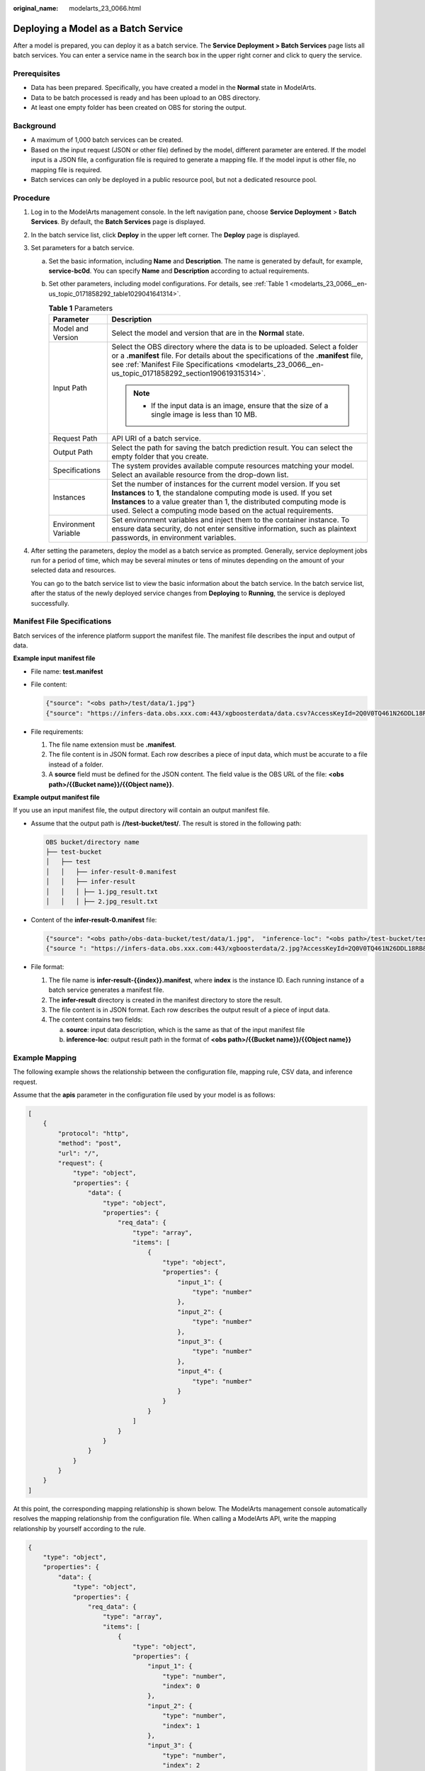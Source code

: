 :original_name: modelarts_23_0066.html

.. _modelarts_23_0066:

Deploying a Model as a Batch Service
====================================

After a model is prepared, you can deploy it as a batch service. The **Service Deployment > Batch Services** page lists all batch services. You can enter a service name in the search box in the upper right corner and click |image1| to query the service.

Prerequisites
-------------

-  Data has been prepared. Specifically, you have created a model in the **Normal** state in ModelArts.
-  Data to be batch processed is ready and has been upload to an OBS directory.
-  At least one empty folder has been created on OBS for storing the output.

Background
----------

-  A maximum of 1,000 batch services can be created.
-  Based on the input request (JSON or other file) defined by the model, different parameter are entered. If the model input is a JSON file, a configuration file is required to generate a mapping file. If the model input is other file, no mapping file is required.
-  Batch services can only be deployed in a public resource pool, but not a dedicated resource pool.

Procedure
---------

#. Log in to the ModelArts management console. In the left navigation pane, choose **Service Deployment** > **Batch Services**. By default, the **Batch Services** page is displayed.

#. In the batch service list, click **Deploy** in the upper left corner. The **Deploy** page is displayed.

#. Set parameters for a batch service.

   a. Set the basic information, including **Name** and **Description**. The name is generated by default, for example, **service-bc0d**. You can specify **Name** and **Description** according to actual requirements.

   b. Set other parameters, including model configurations. For details, see :ref:`Table 1 <modelarts_23_0066__en-us_topic_0171858292_table1029041641314>`.

      .. _modelarts_23_0066__en-us_topic_0171858292_table1029041641314:

      .. table:: **Table 1** Parameters

         +-----------------------------------+--------------------------------------------------------------------------------------------------------------------------------------------------------------------------------------------------------------------------------------------------------------------------------------------+
         | Parameter                         | Description                                                                                                                                                                                                                                                                                |
         +===================================+============================================================================================================================================================================================================================================================================================+
         | Model and Version                 | Select the model and version that are in the **Normal** state.                                                                                                                                                                                                                             |
         +-----------------------------------+--------------------------------------------------------------------------------------------------------------------------------------------------------------------------------------------------------------------------------------------------------------------------------------------+
         | Input Path                        | Select the OBS directory where the data is to be uploaded. Select a folder or a **.manifest** file. For details about the specifications of the **.manifest** file, see :ref:`Manifest File Specifications <modelarts_23_0066__en-us_topic_0171858292_section190619315314>`.               |
         |                                   |                                                                                                                                                                                                                                                                                            |
         |                                   | .. note::                                                                                                                                                                                                                                                                                  |
         |                                   |                                                                                                                                                                                                                                                                                            |
         |                                   |    -  If the input data is an image, ensure that the size of a single image is less than 10 MB.                                                                                                                                                                                            |
         +-----------------------------------+--------------------------------------------------------------------------------------------------------------------------------------------------------------------------------------------------------------------------------------------------------------------------------------------+
         | Request Path                      | API URI of a batch service.                                                                                                                                                                                                                                                                |
         +-----------------------------------+--------------------------------------------------------------------------------------------------------------------------------------------------------------------------------------------------------------------------------------------------------------------------------------------+
         | Output Path                       | Select the path for saving the batch prediction result. You can select the empty folder that you create.                                                                                                                                                                                   |
         +-----------------------------------+--------------------------------------------------------------------------------------------------------------------------------------------------------------------------------------------------------------------------------------------------------------------------------------------+
         | Specifications                    | The system provides available compute resources matching your model. Select an available resource from the drop-down list.                                                                                                                                                                 |
         +-----------------------------------+--------------------------------------------------------------------------------------------------------------------------------------------------------------------------------------------------------------------------------------------------------------------------------------------+
         | Instances                         | Set the number of instances for the current model version. If you set **Instances** to **1**, the standalone computing mode is used. If you set **Instances** to a value greater than 1, the distributed computing mode is used. Select a computing mode based on the actual requirements. |
         +-----------------------------------+--------------------------------------------------------------------------------------------------------------------------------------------------------------------------------------------------------------------------------------------------------------------------------------------+
         | Environment Variable              | Set environment variables and inject them to the container instance. To ensure data security, do not enter sensitive information, such as plaintext passwords, in environment variables.                                                                                                   |
         +-----------------------------------+--------------------------------------------------------------------------------------------------------------------------------------------------------------------------------------------------------------------------------------------------------------------------------------------+

#. After setting the parameters, deploy the model as a batch service as prompted. Generally, service deployment jobs run for a period of time, which may be several minutes or tens of minutes depending on the amount of your selected data and resources.

   You can go to the batch service list to view the basic information about the batch service. In the batch service list, after the status of the newly deployed service changes from **Deploying** to **Running**, the service is deployed successfully.

.. _modelarts_23_0066__en-us_topic_0171858292_section190619315314:

Manifest File Specifications
----------------------------

Batch services of the inference platform support the manifest file. The manifest file describes the input and output of data.

**Example input manifest file**

-  File name: **test.manifest**

-  File content:

   .. code-block::

      {"source": "<obs path>/test/data/1.jpg"}
      {"source": "https://infers-data.obs.xxx.com:443/xgboosterdata/data.csv?AccessKeyId=2Q0V0TQ461N26DDL18RB&Expires=1550611914&Signature=wZBttZj5QZrReDhz1uDzwve8GpY%3D&x-obs-security-token=gQpzb3V0aGNoaW5hixvY8V9a1SnsxmGoHYmB1SArYMyqnQT-ZaMSxHvl68kKLAy5feYvLDM..."}

-  File requirements:

   #. The file name extension must be **.manifest**.
   #. The file content is in JSON format. Each row describes a piece of input data, which must be accurate to a file instead of a folder.
   #. A **source** field must be defined for the JSON content. The field value is the OBS URL of the file: **<obs path>/{{Bucket name}}/{{Object name}}**.

**Example output manifest file**

If you use an input manifest file, the output directory will contain an output manifest file.

-  Assume that the output path is **//test-bucket/test/**. The result is stored in the following path:

   .. code-block::

      OBS bucket/directory name
      ├── test-bucket
      │   ├── test
      │   │   ├── infer-result-0.manifest
      │   │   ├── infer-result
      │   │   │ ├── 1.jpg_result.txt
      │   │   │ ├── 2.jpg_result.txt

-  Content of the **infer-result-0.manifest** file:

   .. code-block::

      {"source": "<obs path>/obs-data-bucket/test/data/1.jpg",  "inference-loc": "<obs path>/test-bucket/test/infer-result/1.jpg_result.txt"}
      {"source ": "https://infers-data.obs.xxx.com:443/xgboosterdata/2.jpg?AccessKeyId=2Q0V0TQ461N26DDL18RB&Expires=1550611914&Signature=wZBttZj5QZrReDhz1uDzwve8GpY%3D&x-obs-security-token=gQpzb3V0aGNoaW5hixvY8V9a1SnsxmGoHYmB1SArYMyqnQT-ZaMSxHvl68kKLAy5feYvLDMNZWxzhBZ6Q-3HcoZMh9gISwQOVBwm4ZytB_m8sg1fL6isU7T3CnoL9jmvDGgT9VBC7dC1EyfSJrUcqfB...",  "inference-loc": "obs://test-bucket/test/infer-result/2.jpg_result.txt"}

-  File format:

   #. The file name is **infer-result-{{index}}.manifest**, where **index** is the instance ID. Each running instance of a batch service generates a manifest file.
   #. The **infer-result** directory is created in the manifest directory to store the result.
   #. The file content is in JSON format. Each row describes the output result of a piece of input data.
   #. The content contains two fields:

      a. **source**: input data description, which is the same as that of the input manifest file
      b. **inference-loc**: output result path in the format of **<obs path>/{{Bucket name}}/{{Object name}}**

Example Mapping
---------------

The following example shows the relationship between the configuration file, mapping rule, CSV data, and inference request.

Assume that the **apis** parameter in the configuration file used by your model is as follows:

.. code-block::

   [
       {
           "protocol": "http",
           "method": "post",
           "url": "/",
           "request": {
               "type": "object",
               "properties": {
                   "data": {
                       "type": "object",
                       "properties": {
                           "req_data": {
                               "type": "array",
                               "items": [
                                   {
                                       "type": "object",
                                       "properties": {
                                           "input_1": {
                                               "type": "number"
                                           },
                                           "input_2": {
                                               "type": "number"
                                           },
                                           "input_3": {
                                               "type": "number"
                                           },
                                           "input_4": {
                                               "type": "number"
                                           }
                                       }
                                   }
                               ]
                           }
                       }
                   }
               }
           }
       }
   ]

At this point, the corresponding mapping relationship is shown below. The ModelArts management console automatically resolves the mapping relationship from the configuration file. When calling a ModelArts API, write the mapping relationship by yourself according to the rule.

.. code-block::

   {
       "type": "object",
       "properties": {
           "data": {
               "type": "object",
               "properties": {
                   "req_data": {
                       "type": "array",
                       "items": [
                           {
                               "type": "object",
                               "properties": {
                                   "input_1": {
                                       "type": "number",
                                       "index": 0
                                   },
                                   "input_2": {
                                       "type": "number",
                                       "index": 1
                                   },
                                   "input_3": {
                                       "type": "number",
                                       "index": 2
                                   },
                                   "input_4": {
                                       "type": "number",
                                       "index": 3
                                   }
                               }
                           }
                       ]
                   }
               }
           }
       }
   }

The data for inference, that is, the CSV data, is in the following format. The data must be separated by commas (,).

.. code-block::

   5.1,3.5,1.4,0.2
   4.9,3.0,1.4,0.2
   4.7,3.2,1.3,0.2

Depending on the defined mapping relationship, the inference request is shown below. The format is similar to the format used by the real-time service.

.. code-block::

   {
       "data": {
           "req_data": [{
               "input_1": 5.1,
               "input_2": 3.5,
               "input_3": 1.4,
               "input_4": 0.2
           }]
       }
   }

.. |image1| image:: /_static/images/en-us_image_0000001454985797.png
